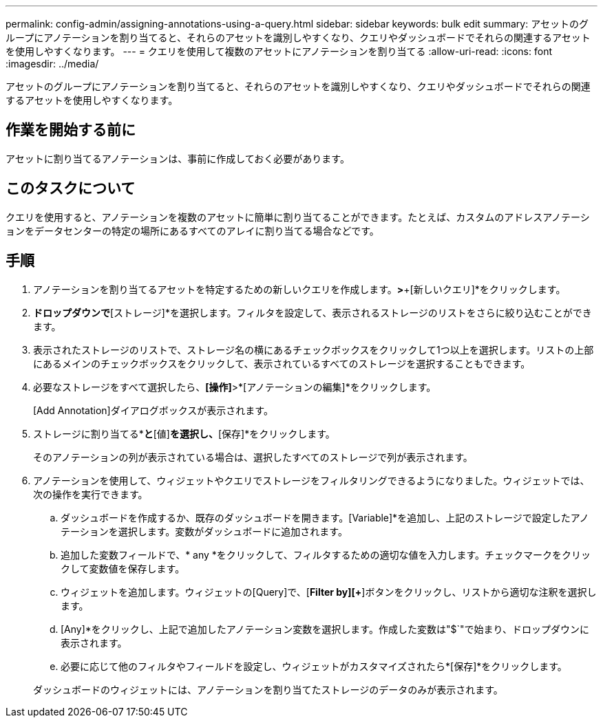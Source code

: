 ---
permalink: config-admin/assigning-annotations-using-a-query.html 
sidebar: sidebar 
keywords: bulk edit 
summary: アセットのグループにアノテーションを割り当てると、それらのアセットを識別しやすくなり、クエリやダッシュボードでそれらの関連するアセットを使用しやすくなります。 
---
= クエリを使用して複数のアセットにアノテーションを割り当てる
:allow-uri-read: 
:icons: font
:imagesdir: ../media/


[role="lead"]
アセットのグループにアノテーションを割り当てると、それらのアセットを識別しやすくなり、クエリやダッシュボードでそれらの関連するアセットを使用しやすくなります。



== 作業を開始する前に

アセットに割り当てるアノテーションは、事前に作成しておく必要があります。



== このタスクについて

クエリを使用すると、アノテーションを複数のアセットに簡単に割り当てることができます。たとえば、カスタムのアドレスアノテーションをデータセンターの特定の場所にあるすべてのアレイに割り当てる場合などです。



== 手順

. アノテーションを割り当てるアセットを特定するための新しいクエリを作成します。[クエリ]*>*+[新しいクエリ]*をクリックします。
. [検索...]*ドロップダウンで*[ストレージ]*を選択します。フィルタを設定して、表示されるストレージのリストをさらに絞り込むことができます。
. 表示されたストレージのリストで、ストレージ名の横にあるチェックボックスをクリックして1つ以上を選択します。リストの上部にあるメインのチェックボックスをクリックして、表示されているすべてのストレージを選択することもできます。
. 必要なストレージをすべて選択したら、*[操作]*>*[アノテーションの編集]*をクリックします。
+
[Add Annotation]ダイアログボックスが表示されます。

. ストレージに割り当てる*[アノテーション]*と*[値]*を選択し、*[保存]*をクリックします。
+
そのアノテーションの列が表示されている場合は、選択したすべてのストレージで列が表示されます。

. アノテーションを使用して、ウィジェットやクエリでストレージをフィルタリングできるようになりました。ウィジェットでは、次の操作を実行できます。
+
.. ダッシュボードを作成するか、既存のダッシュボードを開きます。[Variable]*を追加し、上記のストレージで設定したアノテーションを選択します。変数がダッシュボードに追加されます。
.. 追加した変数フィールドで、* any *をクリックして、フィルタするための適切な値を入力します。チェックマークをクリックして変数値を保存します。
.. ウィジェットを追加します。ウィジェットの[Query]で、[**Filter by][***+*]ボタンをクリックし、リストから適切な注釈を選択します。
.. [Any]*をクリックし、上記で追加したアノテーション変数を選択します。作成した変数は"$`"で始まり、ドロップダウンに表示されます。
.. 必要に応じて他のフィルタやフィールドを設定し、ウィジェットがカスタマイズされたら*[保存]*をクリックします。


+
ダッシュボードのウィジェットには、アノテーションを割り当てたストレージのデータのみが表示されます。


